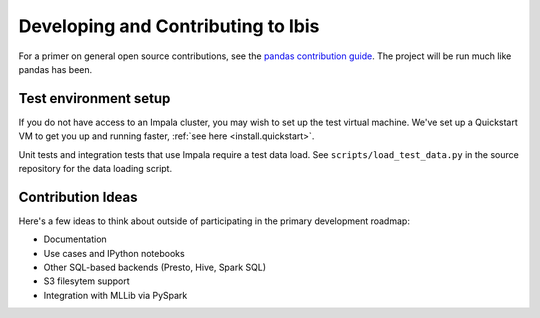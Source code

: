 .. _develop:

***********************************
Developing and Contributing to Ibis
***********************************

For a primer on general open source contributions, see the `pandas contribution
guide <http://pandas.pydata.org/pandas-docs/stable/contributing.html>`_. The
project will be run much like pandas has been.

Test environment setup
----------------------

If you do not have access to an Impala cluster, you may wish to set up the test
virtual machine. We've set up a Quickstart VM to get you up and running faster,
:ref:`see here <install.quickstart>`.

Unit tests and integration tests that use Impala require a test data load. See
``scripts/load_test_data.py`` in the source repository for the data loading
script.

Contribution Ideas
------------------

Here's a few ideas to think about outside of participating in the primary
development roadmap:

* Documentation
* Use cases and IPython notebooks
* Other SQL-based backends (Presto, Hive, Spark SQL)
* S3 filesytem support
* Integration with MLLib via PySpark
